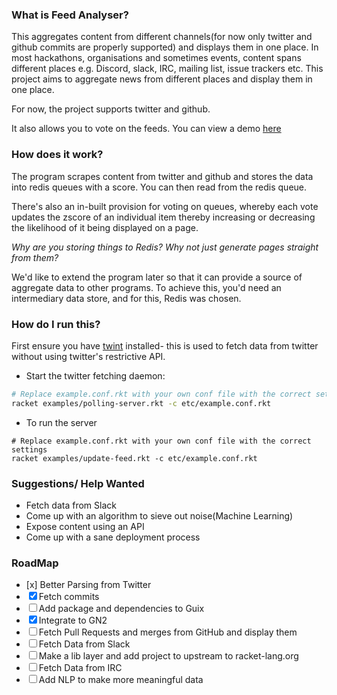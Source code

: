 *** What is Feed Analyser?

This aggregates content from different channels(for now only twitter and github
commits are properly supported) and displays them in one place. In most
hackathons, organisations and sometimes events, content spans different places
e.g. Discord, slack, IRC, mailing list, issue trackers etc. This project aims to
aggregate news from different places and display them in one place.

For now, the project supports twitter and github.

It also allows you to vote on the feeds. You can view a demo [[https://feed.bonfacemunyoki.com/][here]]

*** How does it work?

The program scrapes content from twitter and github and stores the data into
redis queues with a score. You can then read from the redis queue.

There's also an in-built provision for voting on queues, whereby each vote
updates the zscore of an individual item thereby increasing or decreasing the
likelihood of it being displayed on a page.

/Why are you storing things to Redis? Why not just generate pages straight from
them?/

We'd like to extend the program later so that it can provide a source of
aggregate data to other programs. To achieve this, you'd need an intermediary
data store, and for this, Redis was chosen.

*** How do I run this?

First ensure you have [[https://github.com/twintproject/twint/tree/master/twint][twint]] installed- this is used to fetch data from twitter without using twitter's restrictive API.

- Start the twitter fetching daemon:

#+begin_src sh
# Replace example.conf.rkt with your own conf file with the correct settings
racket examples/polling-server.rkt -c etc/example.conf.rkt
#+end_src

- To run the server

#+begin_src 
# Replace example.conf.rkt with your own conf file with the correct settings
racket examples/update-feed.rkt -c etc/example.conf.rkt
#+end_src

*** Suggestions/ Help Wanted

- Fetch data from Slack
- Come up with an algorithm to sieve out noise(Machine Learning)
- Expose content using an API
- Come up with a sane deployment process

*** RoadMap

- [x] Better Parsing from Twitter
- [X] Fetch commits
- [ ] Add package and dependencies to Guix
- [X] Integrate to GN2
- [ ] Fetch Pull Requests and merges from GitHub and display them
- [ ] Fetch Data from Slack
- [ ] Make a lib layer and add project to upstream to racket-lang.org
- [ ] Fetch Data from IRC
- [ ] Add NLP to make more meaningful data
